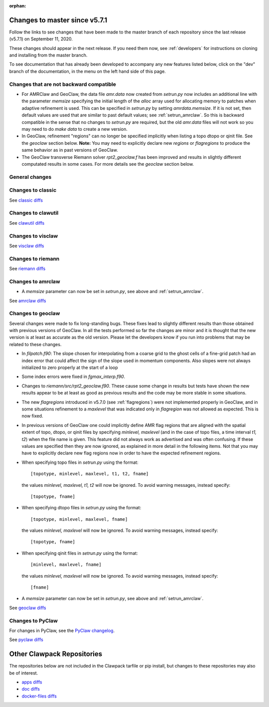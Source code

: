 :orphan:

.. _changes_to_master:

===============================
Changes to master since v5.7.1
===============================


Follow the links to see changes that have been made to the master branch of
each repository since the last release (v5.7.1) on September 11, 2020.

These changes should appear in the next release.  If you need them now,
see :ref:`developers` for instructions on cloning and installing from the
master branch. 

To see documentation that has already been developed to accompany any new
features listed below, click on the "dev" branch of the documentation, in
the menu on the left hand side of this page.

Changes that are not backward compatible
----------------------------------------

- For AMRClaw and GeoClaw, the data file `amr.data` now created from
  `setrun.py` now includes an additional line with the parameter `memsize`
  specifying the initial length of the `alloc` array used for allocating
  memory to patches when adaptive refinement is used.  This can be specified
  in `setrun.py` by setting `amrdata.memsize`.  If it is not set, then 
  default values are used that are similar to past default values;
  see :ref:`setrun_amrclaw`.
  So this is backward compatible in the sense that no changes to `setrun.py`
  are required, but the old `amr.data` files will not work so you may need 
  to do `make data` to create a new version.

- In GeoClaw, refinement "regions" can no longer be specified implicitly
  when listing a topo dtopo or qinit file.  See the `geoclaw` section below.
  **Note:** You may need to explicitly declare new `regions` or
  `flagregions` to produce the same behavior as in past versions of GeoClaw.

- The GeoClaw transverse Riemann solver `rpt2_geoclaw.f` has been improved
  and results in slightly different computated results in some cases. For
  more details see the `geoclaw` section below.



General changes
---------------


Changes to classic
------------------


See `classic diffs
<https://github.com/clawpack/classic/compare/v5.7.1...master>`_

Changes to clawutil
-------------------


See `clawutil diffs
<https://github.com/clawpack/clawutil/compare/v5.7.1...master>`_

Changes to visclaw
------------------

 
See `visclaw diffs
<https://github.com/clawpack/visclaw/compare/v5.7.1...master>`_

Changes to riemann
------------------


See `riemann diffs
<https://github.com/clawpack/riemann/compare/v5.7.1...master>`_

Changes to amrclaw
------------------

- A `memsize` parameter can now be set in `setrun.py`, see above
  and :ref:`setrun_amrclaw`.

See `amrclaw diffs
<https://github.com/clawpack/amrclaw/compare/v5.7.1...master>`_

Changes to geoclaw
------------------

Several changes were made to fix long-standing bugs.  These fixes lead to
slightly different results than those obtained with previous versions of
GeoClaw.  In all the tests performed so far the changes are minor and it is
thought that the new version is at least as accurate as the old version. 
Please let the developers know if you run into problems that may be related
to these changes.

- In `filpatch.f90`: The slope chosen for interpolating from a
  coarse grid to the ghost cells
  of a fine-grid patch had an index error that could affect the
  sign of the slope used in momentum components.  Also slopes were
  not always initialized to zero properly at the start of a loop

- Some index errors were fixed in `fgmax_interp.f90`.

- Changes to `riemann/src/rpt2_geoclaw.f90`.  These cause some change in 
  results but tests have shown the new results appear to be at least as 
  good as previous results and the code may be more stable in some
  situations.

- The new `flagregions` introduced in v5.7.0 (see :ref:`flagregions`)
  were not implemented properly in GeoClaw, and in some situations
  refinement to a `maxlevel` that was indicated only in `flagregion` was
  not allowed as expected. This is now fixed.

- In previous versions of GeoClaw one could implicitly define AMR flag
  regions that are aligned with the spatial extent of topo, dtopo, or qinit 
  files by specifying `minlevel, maxlevel` (and in the case of topo files, 
  a time interval `t1, t2`) when the file name is given.  This feature
  did not always work as advertised and was often confusing.   If these
  values are specified then they are now ignored, as explained in
  more detail in the following items.   Not that you may have to explicitly
  declare new flag regions now in order to have the expected refinement regions.

- When specifying topo files in `setrun.py` using the format::
    
    [topotype, minlevel, maxlevel, t1, t2, fname]

  the values `minlevel, maxlevel, t1, t2` will now be ignored.  
  To avoid warning messages, instead specify::

    [topotype, fname]

- When specifying dtopo files in `setrun.py` using the format::
    
    [topotype, minlevel, maxlevel, fname]

  the values `minlevel, maxlevel` will now be ignored.  
  To avoid warning messages, instead specify::

    [topotype, fname]

- When specifying qinit files in `setrun.py` using the format::
    
    [minlevel, maxlevel, fname]

  the values `minlevel, maxlevel` will now be ignored.  
  To avoid warning messages, instead specify::

    [fname]

- A `memsize` parameter can now be set in `setrun.py`, see above
  and :ref:`setrun_amrclaw`.

See `geoclaw diffs <https://github.com/clawpack/geoclaw/compare/v5.7.1...master>`_


Changes to PyClaw
------------------


For changes in PyClaw, see the `PyClaw changelog
<https://github.com/clawpack/pyclaw/blob/master/CHANGES.md>`_.

See `pyclaw diffs
<https://github.com/clawpack/pyclaw/compare/v5.7.1...master>`_

===========================
Other Clawpack Repositories
===========================

The repositories below are not included in the Clawpack tarfile or pip
install, but changes to these repositories may also be of interest.

- `apps diffs
  <https://github.com/clawpack/apps/compare/v5.7.1...master>`_

- `doc diffs
  <https://github.com/clawpack/doc/compare/v5.7.x...dev>`_

- `docker-files diffs
  <https://github.com/clawpack/docker-files/compare/v5.7.1...master>`_


